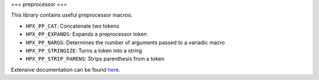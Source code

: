 ..
   Copyright (c) 2019 The STE||AR-Group

   Distributed under the Boost Software License, Version 1.0. (See accompanying
   file LICENSE_1_0.txt or copy at http://www.boost.org/LICENSE_1_0.txt)

===
preprocessor
===

This library contains useful preprocessor macros:

* ``HPX_PP_CAT``: Concatenate two tokens
* ``HPX_PP_EXPANDS``: Expands a preprocessor token
* ``HPX_PP_NARGS``: Determines the number of arguments passed to a variadic macro
* ``HPX_PP_STRINGIZE``: Turns a token into a string
* ``HPX_PP_STRIP_PARENS``: Strips parenthesis from a token

Extensive documentation can be found `here
<https://stellar-group.github.io/hpx/docs/sphinx/latest/html/libs/pp/docs/index.html>`__.
